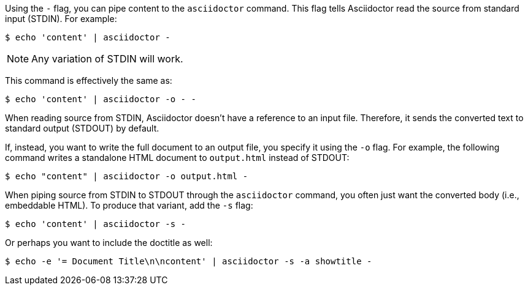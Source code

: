 ////
Included in:

- user-manual: Specifying an output file
////

Using the `-` flag, you can pipe content to the `asciidoctor` command.
This flag tells Asciidoctor read the source from standard input (STDIN).
For example:

 $ echo 'content' | asciidoctor -

NOTE: Any variation of STDIN will work.

This command is effectively the same as:

 $ echo 'content' | asciidoctor -o - -

When reading source from STDIN, Asciidoctor doesn't have a reference to an input file.
Therefore, it sends the converted text to standard output (STDOUT) by default.

If, instead, you want to write the full document to an output file, you specify it using the `-o` flag.
For example, the following command writes a standalone HTML document to `output.html` instead of STDOUT:

 $ echo "content" | asciidoctor -o output.html -

When piping source from STDIN to STDOUT through the `asciidoctor` command, you often just want the converted body (i.e., embeddable HTML).
To produce that variant, add the `-s` flag:

 $ echo 'content' | asciidoctor -s -

Or perhaps you want to include the doctitle as well:

 $ echo -e '= Document Title\n\ncontent' | asciidoctor -s -a showtitle -
